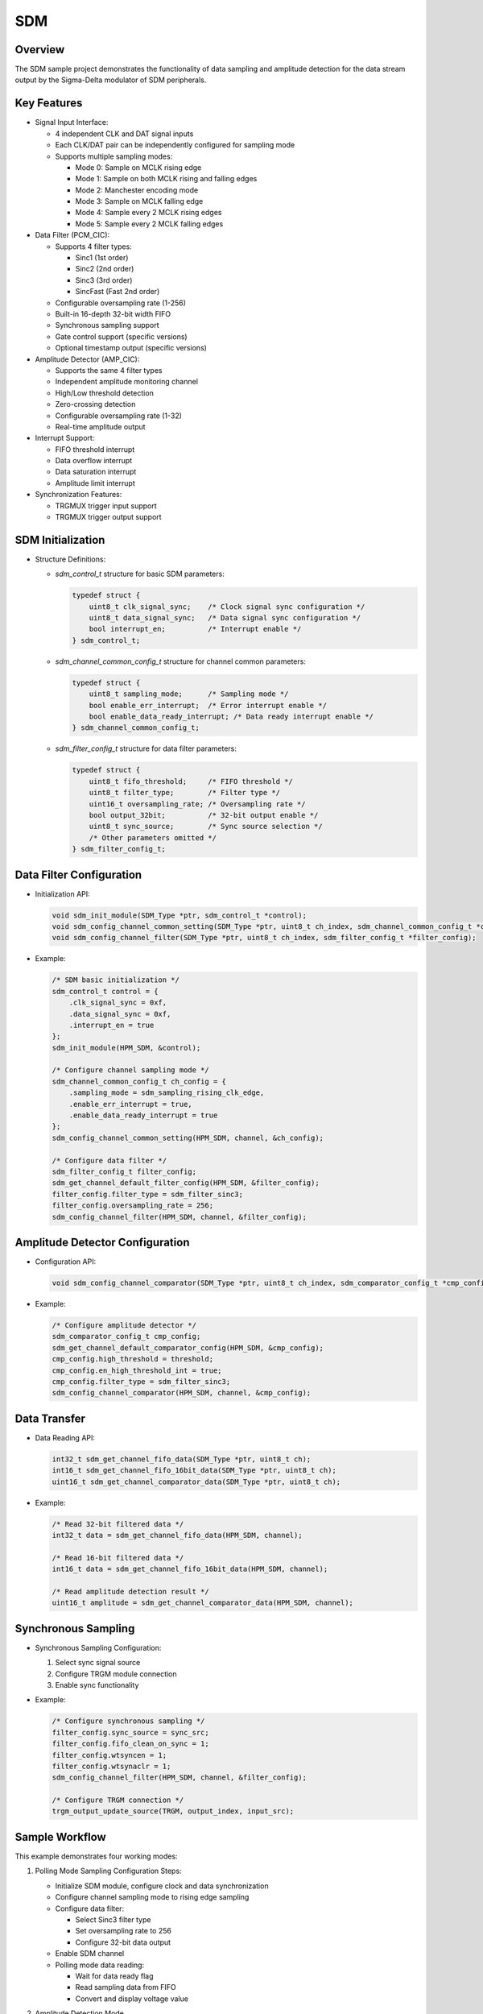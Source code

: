 .. _sdm:

SDM
======

Overview
-------------

The SDM sample project demonstrates the functionality of data sampling and amplitude detection for the data stream output by the Sigma-Delta modulator of SDM peripherals.

Key Features
---------------

- Signal Input Interface:

  - 4 independent CLK and DAT signal inputs
  - Each CLK/DAT pair can be independently configured for sampling mode
  - Supports multiple sampling modes:

    - Mode 0: Sample on MCLK rising edge
    - Mode 1: Sample on both MCLK rising and falling edges
    - Mode 2: Manchester encoding mode
    - Mode 3: Sample on MCLK falling edge
    - Mode 4: Sample every 2 MCLK rising edges
    - Mode 5: Sample every 2 MCLK falling edges

- Data Filter (PCM_CIC):

  - Supports 4 filter types:

    - Sinc1 (1st order)
    - Sinc2 (2nd order)
    - Sinc3 (3rd order)
    - SincFast (Fast 2nd order)

  - Configurable oversampling rate (1-256)
  - Built-in 16-depth 32-bit width FIFO
  - Synchronous sampling support
  - Gate control support (specific versions)
  - Optional timestamp output (specific versions)

- Amplitude Detector (AMP_CIC):

  - Supports the same 4 filter types
  - Independent amplitude monitoring channel
  - High/Low threshold detection
  - Zero-crossing detection
  - Configurable oversampling rate (1-32)
  - Real-time amplitude output

- Interrupt Support:

  - FIFO threshold interrupt
  - Data overflow interrupt
  - Data saturation interrupt
  - Amplitude limit interrupt

- Synchronization Features:

  - TRGMUX trigger input support
  - TRGMUX trigger output support

SDM Initialization
---------------------

- Structure Definitions:

  - `sdm_control_t` structure for basic SDM parameters:

    .. code-block:: c

        typedef struct {
            uint8_t clk_signal_sync;    /* Clock signal sync configuration */
            uint8_t data_signal_sync;   /* Data signal sync configuration */
            bool interrupt_en;          /* Interrupt enable */
        } sdm_control_t;

  - `sdm_channel_common_config_t` structure for channel common parameters:

    .. code-block:: c

        typedef struct {
            uint8_t sampling_mode;      /* Sampling mode */
            bool enable_err_interrupt;  /* Error interrupt enable */
            bool enable_data_ready_interrupt; /* Data ready interrupt enable */
        } sdm_channel_common_config_t;

  - `sdm_filter_config_t` structure for data filter parameters:

    .. code-block:: c

        typedef struct {
            uint8_t fifo_threshold;     /* FIFO threshold */
            uint8_t filter_type;        /* Filter type */
            uint16_t oversampling_rate; /* Oversampling rate */
            bool output_32bit;          /* 32-bit output enable */
            uint8_t sync_source;        /* Sync source selection */
            /* Other parameters omitted */
        } sdm_filter_config_t;

Data Filter Configuration
--------------------------

- Initialization API:

  .. code-block:: c

    void sdm_init_module(SDM_Type *ptr, sdm_control_t *control);
    void sdm_config_channel_common_setting(SDM_Type *ptr, uint8_t ch_index, sdm_channel_common_config_t *config);
    void sdm_config_channel_filter(SDM_Type *ptr, uint8_t ch_index, sdm_filter_config_t *filter_config);

- Example:

  .. code-block:: c

    /* SDM basic initialization */
    sdm_control_t control = {
        .clk_signal_sync = 0xf,
        .data_signal_sync = 0xf,
        .interrupt_en = true
    };
    sdm_init_module(HPM_SDM, &control);

    /* Configure channel sampling mode */
    sdm_channel_common_config_t ch_config = {
        .sampling_mode = sdm_sampling_rising_clk_edge,
        .enable_err_interrupt = true,
        .enable_data_ready_interrupt = true
    };
    sdm_config_channel_common_setting(HPM_SDM, channel, &ch_config);

    /* Configure data filter */
    sdm_filter_config_t filter_config;
    sdm_get_channel_default_filter_config(HPM_SDM, &filter_config);
    filter_config.filter_type = sdm_filter_sinc3;
    filter_config.oversampling_rate = 256;
    sdm_config_channel_filter(HPM_SDM, channel, &filter_config);

Amplitude Detector Configuration
--------------------------------

- Configuration API:

  .. code-block:: c

    void sdm_config_channel_comparator(SDM_Type *ptr, uint8_t ch_index, sdm_comparator_config_t *cmp_config);

- Example:

  .. code-block:: c

    /* Configure amplitude detector */
    sdm_comparator_config_t cmp_config;
    sdm_get_channel_default_comparator_config(HPM_SDM, &cmp_config);
    cmp_config.high_threshold = threshold;
    cmp_config.en_high_threshold_int = true;
    cmp_config.filter_type = sdm_filter_sinc3;
    sdm_config_channel_comparator(HPM_SDM, channel, &cmp_config);

Data Transfer
----------------

- Data Reading API:

  .. code-block:: c

    int32_t sdm_get_channel_fifo_data(SDM_Type *ptr, uint8_t ch);
    int16_t sdm_get_channel_fifo_16bit_data(SDM_Type *ptr, uint8_t ch);
    uint16_t sdm_get_channel_comparator_data(SDM_Type *ptr, uint8_t ch);

- Example:

  .. code-block:: c

    /* Read 32-bit filtered data */
    int32_t data = sdm_get_channel_fifo_data(HPM_SDM, channel);

    /* Read 16-bit filtered data */
    int16_t data = sdm_get_channel_fifo_16bit_data(HPM_SDM, channel);

    /* Read amplitude detection result */
    uint16_t amplitude = sdm_get_channel_comparator_data(HPM_SDM, channel);

Synchronous Sampling
--------------------

- Synchronous Sampling Configuration:

  1. Select sync signal source
  2. Configure TRGM module connection
  3. Enable sync functionality

- Example:

  .. code-block:: c

    /* Configure synchronous sampling */
    filter_config.sync_source = sync_src;
    filter_config.fifo_clean_on_sync = 1;
    filter_config.wtsyncen = 1;
    filter_config.wtsynaclr = 1;
    sdm_config_channel_filter(HPM_SDM, channel, &filter_config);

    /* Configure TRGM connection */
    trgm_output_update_source(TRGM, output_index, input_src);

Sample Workflow
----------------

This example demonstrates four working modes:

1. Polling Mode Sampling
   Configuration Steps:

   - Initialize SDM module, configure clock and data synchronization
   - Configure channel sampling mode to rising edge sampling
   - Configure data filter:

     * Select Sinc3 filter type
     * Set oversampling rate to 256
     * Configure 32-bit data output

   - Enable SDM channel
   - Polling mode data reading:

     * Wait for data ready flag
     * Read sampling data from FIFO
     * Convert and display voltage value

2. Amplitude Detection Mode

   SDM uses the amplitude monitoring channel to monitor voltage over-limit events. The high voltage threshold for amplitude detection is set to SDM_AMPLITUDE_HIGH_THRESHOLD. When the input analog voltage increases from below this threshold to above it, an error interrupt is triggered.

   Configuration Steps:

   - Initialize SDM module, configure clock and data sync, and enable global interrupt
   - Configure channel rising edge sampling mode and enable error interrupt (amplitude over limit)
   - Configure amplitude detector:

     * Select Sinc3 filter type
     * Set oversampling rate
     * Configure high voltage threshold (240mV)
     * Enable high voltage threshold interrupt

   - Enable SDM channel
   - Wait for amplitude over-limit interrupt:

     * Read amplitude in interrupt handler
     * Display over-limit voltage value
     * Stop sampling and clear interrupt flag

3. Interrupt Mode Sampling

   Configuration Steps:

   - Initialize SDM module, configure clock and data sync, and enable global interrupt
   - Configure channel:

     * Set rising edge sampling mode
     * Enable error interrupt and data ready interrupt

   - Configure data filter:

     * Select Sinc3 filter type
     * Set oversampling rate to 256
     * Enable FIFO function and threshold

   - Enable SDM channel
   - Interrupt handling process:

     * FIFO threshold triggers interrupt
     * Read data from FIFO
     * Stop sampling when reaching specified data count

4. Synchronous Signal Sampling Mode

   In this example, GPTMR output is connected to SDM sync input through TRGMMUX configuration. When GPTMR output signal rises, it triggers SDM sync event.
   SDM samples data according to sync signals. When a sync event occurs, SDM starts sampling data into FIFO; when FIFO data reaches preset threshold, SDM triggers data ready interrupt to read data, and hardware clears sync event flag, stopping further sampling until next sync event.

   Configuration Steps:

   - Initialize SDM module, configure clock and data sync, and enable global interrupt
   - Configure SDM channel:

     * Set rising edge sampling mode
     * Enable error interrupt and data ready interrupt

   - Configure data filter:

     * Select Sinc3 filter type
     * Set oversampling rate to 256
     * Enable FIFO function and threshold
     * Select sync signal source
     * Enable synchronous sampling
     * Enable FIFO auto-clear
     * Enable data ready auto-clear sync flag

   - Enable SDM channel
   - Configure GPTMR to generate sync signal:

     * Set 4-second period
     * Configure 50% duty cycle

   - Configure TRGM module:

     * Connect GPTMR output to SDM sync input

   - Synchronous sampling process:

     * Wait for sync event trigger
     * Read data when FIFO reaches threshold
     * Auto-clear sync flag
     * Wait for next sync event

Hardware Setting
--------------------

Please refer to :ref:`Pin Description <board_resource>` for specific board.
Different hardware settings are used depending on whether an AD sampling chip is on the development board:

- Without onboard AD sampling chip:

  - External sampling chip required
  - Connect CLK and DAT pins of sampling chip to SDM CLK and DAT pins on board

- With onboard AD sampling chip:

  - Simply connect analog signal to sampling chip input interface

Notes
----------

1. This example provides a conversion formula for input voltage and output value suitable for Sigma-Delta modulators such as AD7400 and NSI1306 (Full-scale ±320 mV). If using a different type of Sigma-Delta modulator, please check the conversion formula.

2. For synchronous sampling, note:

   - Initial samples after sync event may be inaccurate and should be ignored
   - Number of samples to ignore varies by filter type:

     * Sinc1: 0 samples
     * Sinc2: 1 sample
     * Sinc3: 2 samples
     * SincFast: 2 samples

3. For 16-bit data output mode:

   - Proper shift value configuration needed to avoid data overflow
   - Output range varies with different filter types and oversampling rates

Running the example
-----------------------

When running the project, you will see a menu interface through the serial port. Enter the corresponding number to execute different test functions:

.. code-block:: console

   sdm example
   *********************************************************************
   *                                                                   *
   *                         SDM Example Menu                          *
   * Please enter one of following SDM function test(e.g. 1 or 2 ...): *
   * 1 - SDM sample data in polling mode                               *
   * 2 - SDM amplitude threshold check                                 *
   * 3 - SDM sample data in interrupt mode                             *
   * 4 - SDM sample data with sync signal                              *
   *                                                                   *
   *********************************************************************

Each mode will display corresponding test results, including sampled voltage values or detected over-limit conditions.

1. SDM sample data in polling mode
~~~~~~~~~~~~~~~~~~~~~~~~~~~~~~~~~~~

SDM Polling Data Valid Flag and Reading Sample Data from FIFO.

.. code-block:: console

   Selected option: 1

   sdm sample data in polling mode.
   203.57mV
   203.17mV
   203.31mV
   203.14mV
   203.01mV
   203.28mV
   203.17mV
   203.05mV
   203.19mV
   203.21mV
   203.02mV
   203.19mV
   203.43mV
   203.17mV
   203.29mV
   203.24mV


2. SDM amplitude threshold check
~~~~~~~~~~~~~~~~~~~~~~~~~~~~~~~~~~

SDM detects voltage over-limit events. The high voltage threshold for amplitude detection is set to SDM_AMPLITUDE_HIGH_THRESHOLD. When the input analog voltage increases from below this threshold to above it, an error interrupt is triggered.

.. code-block:: console

   Selected option: 2

   Set amplitude high threshold 240mV
   sdm channel comparator detected amplitude over the high threshold
   voltage: 253.75mV


3. SDM sample data in interrupt mode
~~~~~~~~~~~~~~~~~~~~~~~~~~~~~~~~~~~~~

SDM samples data from FIFO with the data ready flag. When the data in the FIFO reaches a preset threshold, SDM triggers a data ready interrupt. During the interrupt handler, data is read, and stop the sampling when the number of data read reaches TEST_DATA_COUNT.

.. code-block:: console

   Selected option: 3

   sdm sample data in interrupt mode.
   203.39mV
   203.08mV
   202.96mV
   202.87mV
   202.85mV
   202.86mV
   202.86mV
   202.84mV
   202.81mV
   202.88mV
   203.01mV
   203.23mV
   203.08mV
   202.97mV
   202.92mV
   202.97mV


4. SDM sample data with sync signal
~~~~~~~~~~~~~~~~~~~~~~~~~~~~~~~~~~~~

In this example, GPTMR output is connected to SDM sync input through TRGMMUX configuration. When GPTMR output signal rises, it triggers SDM sync event.
SDM samples data according to sync signals. When a sync event occurs, SDM starts sampling data into FIFO; when FIFO data reaches preset threshold, SDM triggers data ready interrupt to read data, and hardware clears sync event flag, stopping further sampling until next sync event.

.. code-block:: console

   Selected option: 4

   sdm sample data with sync signal. 1 time
   203.88mV
   203.84mV
   203.90mV
   203.87mV
   203.91mV
   203.92mV
   203.85mV
   203.85mV
   sdm sample data with sync signal. 2 time
   203.90mV
   203.96mV
   203.97mV
   203.93mV
   203.94mV
   203.86mV
   203.89mV
   203.90mV
   sdm sample data with sync signal. 3 time
   203.94mV
   204.03mV
   203.97mV
   203.91mV
   203.89mV
   203.87mV
   203.93mV
   203.97mV
   sdm sample data with sync signal. 4 time
   203.93mV
   204.13mV
   204.14mV
   204.16mV
   204.17mV
   204.13mV
   204.14mV
   204.12mV

